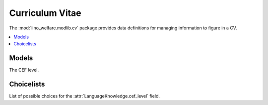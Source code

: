 ================
Curriculum Vitae
================

.. module:: welfare.cv

The :mod:`lino_welfare.modlib.cv` package provides data definitions
for managing information to figure in a CV.

.. contents:: 
   :local:
   :depth: 2



Models
======

.. class:: LanguageKnowledge

    .. attribute:: cef_level

    The CEF level.


Choicelists
===========

.. class:: CefLevel

    List of possible choices for the
    :attr:`LanguageKnowledge.cef_level` field.
    
    .. django2rst::
        
        dd.show(cv.CefLevel)

